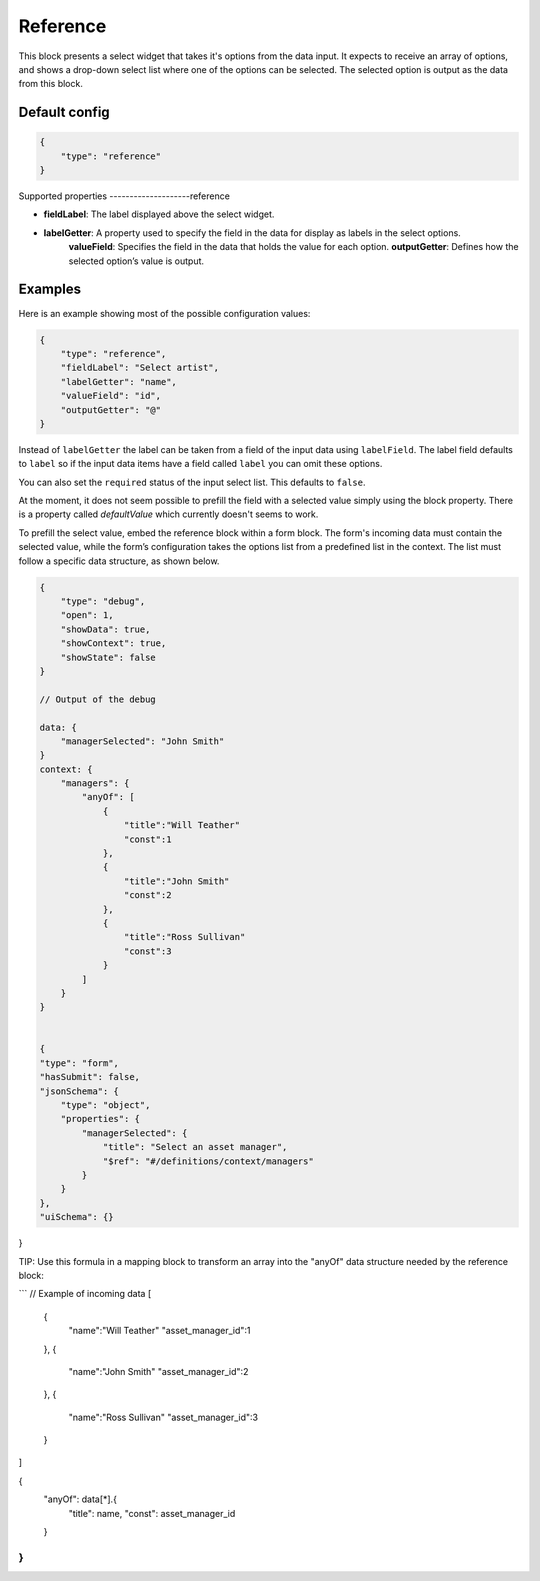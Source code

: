 Reference
=========

This block presents a select widget that takes it's options from the data input.
It expects to receive an array of options, and shows a drop-down select list where
one of the options can be selected. The selected option is output as the data from
this block.

Default config
--------------

.. code-block:: json

    {
        "type": "reference"
    }

Supported properties
--------------------reference

- **fieldLabel**: The label displayed above the select widget.
- **labelGetter**: A property used to specify the field in the data for display as labels in the select options.
    **valueField**: Specifies the field in the data that holds the value for each option.
    **outputGetter**: Defines how the selected option’s value is output.


Examples
--------

Here is an example showing most of the possible configuration values:

.. code-block:: json

    {
        "type": "reference",
        "fieldLabel": "Select artist",
        "labelGetter": "name",
        "valueField": "id",
        "outputGetter": "@"
    }

Instead of ``labelGetter`` the label can be taken from a field of the input
data using ``labelField``. The label field defaults to ``label`` so if the
input data items have a field called ``label`` you can omit these options.

You can also set the ``required`` status of the input select list. This defaults
to ``false``.

At the moment, it does not seem possible to prefill the field with a selected value simply using the block property.
There is a property called `defaultValue` which currently doesn't seems to work.

To prefill the select value, embed the reference block within a form block. 
The form's incoming data must contain the selected value, while the form’s configuration takes the options list from a predefined list in the context. 
The list must follow a specific data structure, as shown below.

.. code-block:: json

    {
        "type": "debug",
        "open": 1,
        "showData": true,
        "showContext": true,
        "showState": false
    }

    // Output of the debug

    data: {
        "managerSelected": "John Smith"
    }
    context: {
        "managers": {
            "anyOf": [
                {
                    "title":"Will Teather"
                    "const":1
                },
                {
                    "title":"John Smith"
                    "const":2
                },
                {
                    "title":"Ross Sullivan"
                    "const":3
                }
            ]
        }
    }
    

    {
    "type": "form",
    "hasSubmit": false,
    "jsonSchema": {
        "type": "object",
        "properties": {
            "managerSelected": {
                "title": "Select an asset manager",
                "$ref": "#/definitions/context/managers"
            }
        }
    },
    "uiSchema": {}
}

TIP: Use this formula in a mapping block to transform an array into the "anyOf" data structure needed by the reference block: 



```
// Example of incoming data
[
    {
        "name":"Will Teather"
        "asset_manager_id":1
    },
    {
        "name":"John Smith"
        "asset_manager_id":2
    },
    {
        "name":"Ross Sullivan"
        "asset_manager_id":3
    }
]


{
  "anyOf": data[*].{
    "title": name,
    "const": asset_manager_id
  }
}
```